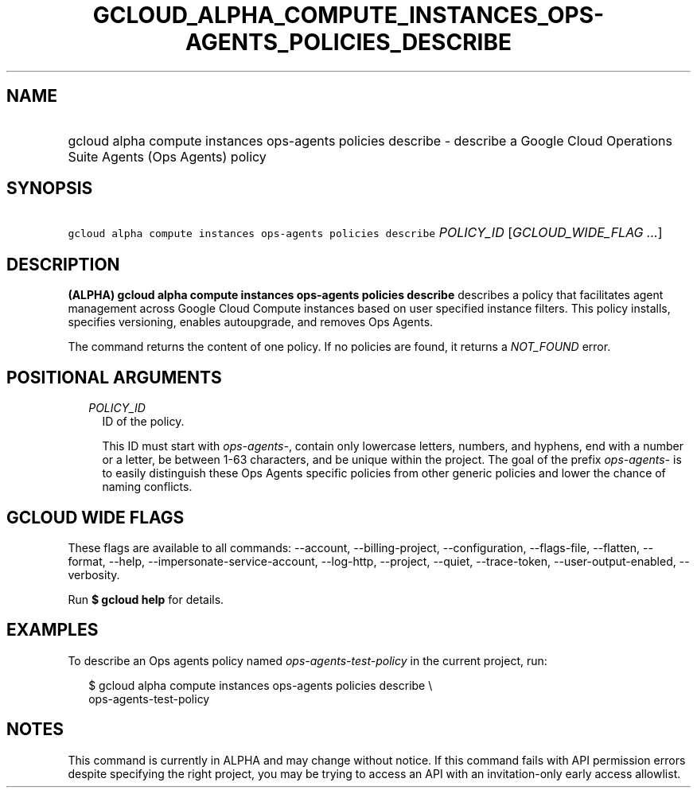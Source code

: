 
.TH "GCLOUD_ALPHA_COMPUTE_INSTANCES_OPS\-AGENTS_POLICIES_DESCRIBE" 1



.SH "NAME"
.HP
gcloud alpha compute instances ops\-agents policies describe \- describe a Google Cloud Operations Suite Agents (Ops\ Agents) policy



.SH "SYNOPSIS"
.HP
\f5gcloud alpha compute instances ops\-agents policies describe\fR \fIPOLICY_ID\fR [\fIGCLOUD_WIDE_FLAG\ ...\fR]



.SH "DESCRIPTION"

\fB(ALPHA)\fR \fBgcloud alpha compute instances ops\-agents policies describe\fR
describes a policy that facilitates agent management across Google Cloud Compute
instances based on user specified instance filters. This policy installs,
specifies versioning, enables autoupgrade, and removes Ops Agents.

The command returns the content of one policy. If no policies are found, it
returns a \f5\fINOT_FOUND\fR\fR error.



.SH "POSITIONAL ARGUMENTS"

.RS 2m
.TP 2m
\fIPOLICY_ID\fR
ID of the policy.

This ID must start with \f5\fIops\-agents\-\fR\fR, contain only lowercase
letters, numbers, and hyphens, end with a number or a letter, be between 1\-63
characters, and be unique within the project. The goal of the prefix
\f5\fIops\-agents\-\fR\fR is to easily distinguish these Ops Agents specific
policies from other generic policies and lower the chance of naming conflicts.


.RE
.sp

.SH "GCLOUD WIDE FLAGS"

These flags are available to all commands: \-\-account, \-\-billing\-project,
\-\-configuration, \-\-flags\-file, \-\-flatten, \-\-format, \-\-help,
\-\-impersonate\-service\-account, \-\-log\-http, \-\-project, \-\-quiet,
\-\-trace\-token, \-\-user\-output\-enabled, \-\-verbosity.

Run \fB$ gcloud help\fR for details.



.SH "EXAMPLES"

To describe an Ops agents policy named \f5\fIops\-agents\-test\-policy\fR\fR in
the current project, run:

.RS 2m
$ gcloud alpha compute instances ops\-agents policies describe \e
    ops\-agents\-test\-policy
.RE



.SH "NOTES"

This command is currently in ALPHA and may change without notice. If this
command fails with API permission errors despite specifying the right project,
you may be trying to access an API with an invitation\-only early access
allowlist.

